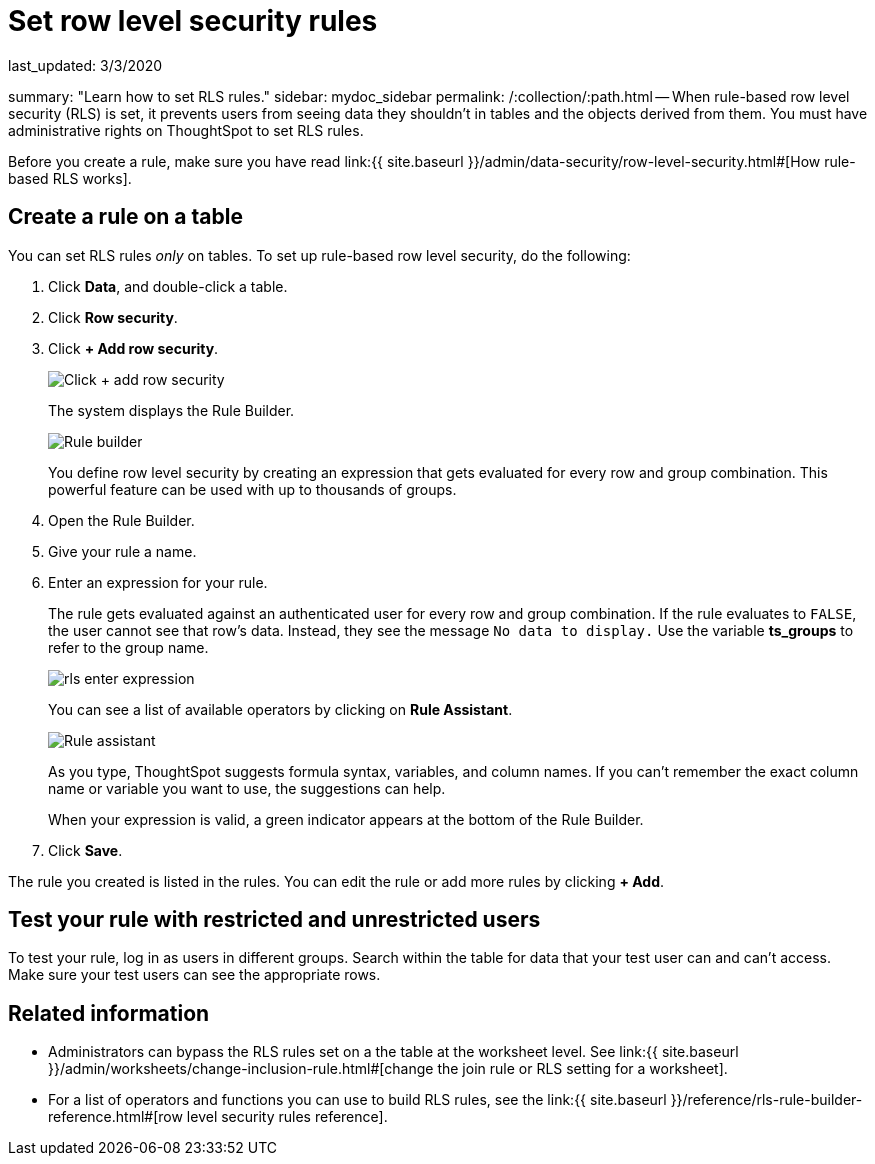 = Set row level security rules

last_updated: 3/3/2020

summary: "Learn how to set RLS rules." sidebar: mydoc_sidebar permalink: /:collection/:path.html -- When rule-based row level security (RLS) is set, it prevents users from seeing data they shouldn't in tables and the objects derived from them.
You must have administrative rights on ThoughtSpot to set RLS rules.

Before you create a rule, make sure you have read link:{{ site.baseurl }}/admin/data-security/row-level-security.html#[How rule-based RLS works].

== Create a rule on a table

You can set RLS rules _only_ on tables.
To set up rule-based row level security, do the following:

. Click *Data*, and double-click a table.
. Click *Row security*.
. Click *+ Add row security*.
+
image::{{ site.baseurl }}/images/rls-button.png[Click + add row security]
+
The system displays the Rule Builder.
+
image::{{ site.baseurl }}/images/rls-rule-builder.png[Rule builder]
+
You define row level security by creating an expression that gets evaluated  for every row and group combination.
This powerful feature can be used with  up to thousands of groups.

. Open the Rule Builder.
. Give your rule a name.
. Enter an expression for your rule.
+
The rule gets evaluated against an authenticated user for every row and group combination.
If the rule evaluates to `FALSE`, the user cannot see that row's data.
Instead, they see the message `No data to display.` Use the variable *ts_groups* to refer to the group name.
+
image::{{ site.baseurl }}/images/rls_enter_expression.png[]
+
You can see a list of available operators by clicking on *Rule Assistant*.
+
image::{{ site.baseurl }}/images/rls-rule-assistant.png[Rule assistant]
+
As you type, ThoughtSpot suggests formula syntax, variables, and column  names.
If you can't remember the exact column name or variable you want to  use, the suggestions can help.
+
When your expression is valid, a green indicator appears at the bottom of  the Rule Builder.

. Click *Save*.

The rule you created is listed in the rules.
You can edit the rule or add more rules by clicking *+ Add*.

== Test your rule with restricted and unrestricted users

To test your rule, log in as users in different groups.
Search within the table for data that your test user can and can't access.
Make sure your test users can see the appropriate rows.

== Related information

* Administrators can bypass the RLS rules set on a the table at the worksheet level.
See link:{{ site.baseurl }}/admin/worksheets/change-inclusion-rule.html#[change the join rule or RLS setting for a worksheet].
* For a list of operators and functions you can use to build RLS rules, see the link:{{ site.baseurl }}/reference/rls-rule-builder-reference.html#[row level security rules reference].
